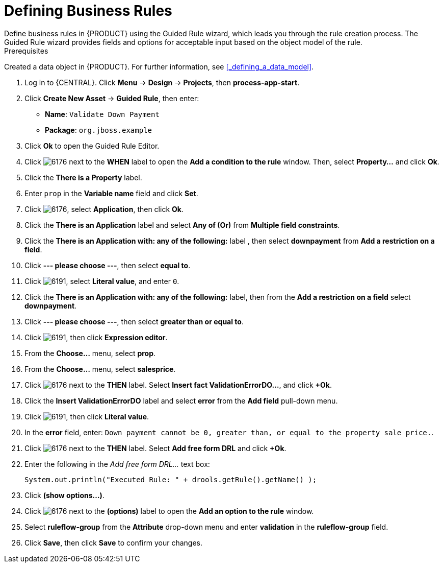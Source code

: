 [id='_defining_business_rules']
= Defining Business Rules
Define business rules in {PRODUCT} using the Guided Rule wizard, which leads you through the rule creation process. The Guided Rule wizard provides fields and options for acceptable input based on the object model of the rule.

.Prerequisites
Created a data object in {PRODUCT}. For further information, see <<_defining_a_data_model>>.

 . Log in to {CENTRAL}. Click *Menu* -> *Design* -> *Projects*, then *process-app-start*.
 . Click *Create New Asset* -> *Guided Rule*, then enter:

 * *Name*: `Validate Down Payment`
 * *Package*: `org.jboss.example`
+

. Click *Ok* to open the Guided Rule Editor.
. Click image:6176.png[] next to the *WHEN* label to open the *Add a condition to the rule* window. Then, select *Property...* and click *Ok*.
. Click the *There is a Property* label.
. Enter `prop` in the *Variable name* field and click *Set*.
. Click image:6176.png[], select *Application*, then click *Ok*.
. Click the *There is an Application* label and select *Any of (Or)* from *Multiple field constraints*.
. Click the *There is an Application with: any of the following:* label , then select *downpayment* from *Add a restriction on a field*.
. Click *--- please choose ---*, then select *equal to*.
. Click image:6191.png[], select *Literal value*, and enter `0`.
. Click the *There is an Application with: any of the following:* label, then from the *Add a restriction on a field* select *downpayment*.
. Click *--- please choose ---*, then select *greater than or equal to*.
. Click image:6191.png[], then click *Expression editor*.
. From the *Choose...* menu, select *prop*.
. From the *Choose...* menu, select *salesprice*.
. Click image:6176.png[] next to the *THEN* label. Select *Insert fact ValidationErrorDO...*, and click *+Ok*.
. Click the *Insert ValidationErrorDO* label and select *error* from the *Add field* pull-down menu.
. Click image:6191.png[], then click *Literal value*.
. In the *error* field, enter: `Down payment cannot be 0, greater than, or equal to the property sale price.`.
. Click image:6176.png[] next to the *THEN* label. Select *Add free form DRL* and click *+Ok*.
. Enter the following in the _Add free form DRL..._ text box:
+
[source,java]
----
System.out.println("Executed Rule: " + drools.getRule().getName() );
----
. Click *(show options...)*.
. Click image:6176.png[] next to the *(options)* label to open the *Add an option to the rule* window.
. Select *ruleflow-group* from the *Attribute* drop-down menu and enter *validation* in the *ruleflow-group* field.
. Click *Save*, then click *Save* to confirm your changes.
